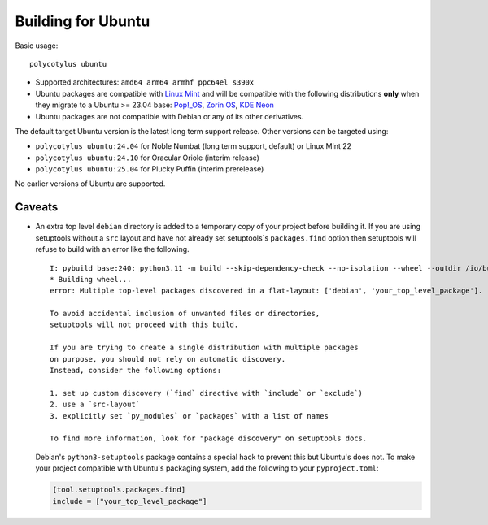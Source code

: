 ===================
Building for Ubuntu
===================

Basic usage::

    polycotylus ubuntu

* Supported architectures: ``amd64 arm64 armhf ppc64el s390x``

* Ubuntu packages are compatible with `Linux Mint <https://linuxmint.com/>`_ and
  will be compatible with the following distributions **only** when they migrate
  to a Ubuntu >= 23.04 base: `Pop!_OS <https://pop.system76.com/>`_, `Zorin OS
  <https://zorin.com/os/>`_, `KDE Neon <https://neon.kde.org/>`_

* Ubuntu packages are not compatible with Debian or any of its other
  derivatives.

The default target Ubuntu version is the latest long term support release.
Other versions can be targeted using:

* ``polycotylus ubuntu:24.04`` for Noble Numbat (long term support, default) or Linux Mint 22
* ``polycotylus ubuntu:24.10`` for Oracular Oriole (interim release)
* ``polycotylus ubuntu:25.04`` for Plucky Puffin (interim prerelease)

No earlier versions of Ubuntu are supported.

..
    See the following for checking the Ubuntu base versions of derivative
    distributions:

    * https://linuxmint.com/download_all.php
    * https://zorin.com/os/details/
    * https://pop.system76.com/ (Try to download. It uses the same version numbers as Ubuntu)
    * https://neon.kde.org/faq#what-is-neon


Caveats
.......

* An extra top level ``debian`` directory is added to a temporary copy of your
  project before building it. If you are using setuptools without a ``src``
  layout and have not already set setuptools`s ``packages.find`` option then
  setuptools will refuse to build with an error like the following. ::

    I: pybuild base:240: python3.11 -m build --skip-dependency-check --no-isolation --wheel --outdir /io/build/.pybuild/cpython3_3.11_your_project
    * Building wheel...
    error: Multiple top-level packages discovered in a flat-layout: ['debian', 'your_top_level_package'].

    To avoid accidental inclusion of unwanted files or directories,
    setuptools will not proceed with this build.

    If you are trying to create a single distribution with multiple packages
    on purpose, you should not rely on automatic discovery.
    Instead, consider the following options:

    1. set up custom discovery (`find` directive with `include` or `exclude`)
    2. use a `src-layout`
    3. explicitly set `py_modules` or `packages` with a list of names

    To find more information, look for "package discovery" on setuptools docs.

  Debian's ``python3-setuptools`` package contains a special hack to prevent
  this but Ubuntu's does not. To make your project compatible with Ubuntu's
  packaging system, add the following to your ``pyproject.toml``:

  .. code-block:: toml

    [tool.setuptools.packages.find]
    include = ["your_top_level_package"]
